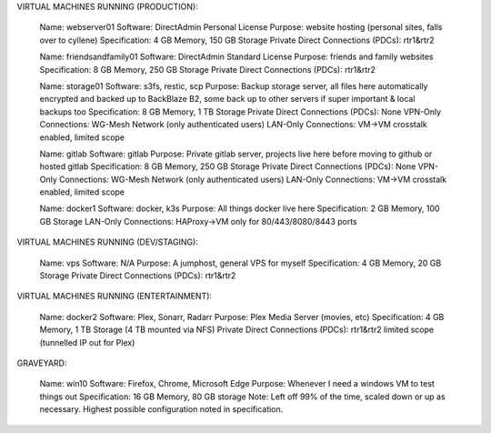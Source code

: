 VIRTUAL MACHINES RUNNING (PRODUCTION):

	Name: webserver01
	Software: DirectAdmin Personal License
	Purpose: website hosting (personal sites, falls over to cyllene)
	Specification: 4 GB Memory, 150 GB Storage
	Private Direct Connections (PDCs): rtr1&rtr2

	Name: friendsandfamily01
	Software: DirectAdmin Standard License
	Purpose: friends and family websites
	Specification: 8 GB Memory, 250 GB Storage
	Private Direct Connections (PDCs): rtr1&rtr2

	Name: storage01
	Software: s3fs, restic, scp
	Purpose: Backup storage server, all files here automatically encrypted and backed up to BackBlaze B2, some back up to other servers if super important & local backups too
	Specification: 8 GB Memory, 1 TB Storage
	Private Direct Connections (PDCs): None
	VPN-Only Connections: WG-Mesh Network (only authenticated users)
	LAN-Only Connections: VM->VM crosstalk enabled, limited scope

	Name: gitlab
	Software: gitlab
	Purpose: Private gitlab server, projects live here before moving to github or hosted gitlab
	Specification: 8 GB Memory, 250 GB Storage
	Private Direct Connections (PDCs): None
	VPN-Only Connections: WG-Mesh Network (only authenticated users)
	LAN-Only Connections: VM->VM crosstalk enabled, limited scope

	Name: docker1
	Software: docker, k3s
	Purpose: All things docker live here
	Specification: 2 GB Memory, 100 GB Storage
	LAN-Only Connections: HAProxy->VM only for 80/443/8080/8443 ports

VIRTUAL MACHINES RUNNING (DEV/STAGING):

	Name: vps
	Software: N/A
	Purpose: A jumphost, general VPS for myself
	Specification: 4 GB Memory, 20 GB Storage
	Private Direct Connections (PDCs): rtr1&rtr2

VIRTUAL MACHINES RUNNING (ENTERTAINMENT):

	Name: docker2
	Software: Plex, Sonarr, Radarr
	Purpose: Plex Media Server (movies, etc)
	Specification: 4 GB Memory, 1 TB Storage (4 TB mounted via NFS)
	Private Direct Connections (PDCs): rtr1&rtr2 limited scope (tunnelled IP out for Plex)

GRAVEYARD:

	Name: win10
	Software: Firefox, Chrome, Microsoft Edge
	Purpose: Whenever I need a windows VM to test things out
	Specification: 16 GB Memory, 80 GB storage
	Note: Left off 99% of the time, scaled down or up as necessary. Highest possible configuration noted in specification.
